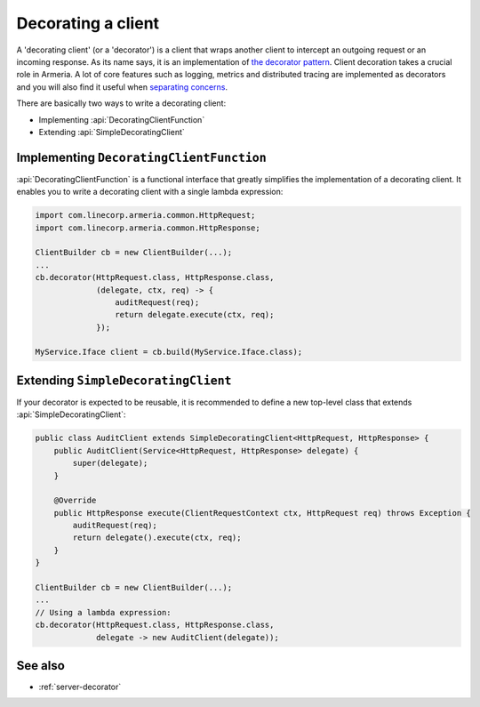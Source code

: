 .. _separating concerns: https://en.wikipedia.org/wiki/Separation_of_concerns
.. _the decorator pattern: https://en.wikipedia.org/wiki/Decorator_pattern

.. _client-decorator:

Decorating a client
===================

A 'decorating client' (or a 'decorator') is a client that wraps another client to intercept an outgoing
request or an incoming response. As its name says, it is an implementation of `the decorator pattern`_.
Client decoration takes a crucial role in Armeria. A lot of core features such as logging, metrics and
distributed tracing are implemented as decorators and you will also find it useful when `separating concerns`_.

There are basically two ways to write a decorating client:

- Implementing :api:`DecoratingClientFunction`
- Extending :api:`SimpleDecoratingClient`


Implementing ``DecoratingClientFunction``
-----------------------------------------

:api:`DecoratingClientFunction` is a functional interface that greatly simplifies the implementation of a
decorating client. It enables you to write a decorating client with a single lambda expression:

.. code-block:: java

    import com.linecorp.armeria.common.HttpRequest;
    import com.linecorp.armeria.common.HttpResponse;

    ClientBuilder cb = new ClientBuilder(...);
    ...
    cb.decorator(HttpRequest.class, HttpResponse.class,
                 (delegate, ctx, req) -> {
                     auditRequest(req);
                     return delegate.execute(ctx, req);
                 });

    MyService.Iface client = cb.build(MyService.Iface.class);

Extending ``SimpleDecoratingClient``
------------------------------------

If your decorator is expected to be reusable, it is recommended to define a new top-level class that extends
:api:`SimpleDecoratingClient`:

.. code-block:: java

    public class AuditClient extends SimpleDecoratingClient<HttpRequest, HttpResponse> {
        public AuditClient(Service<HttpRequest, HttpResponse> delegate) {
            super(delegate);
        }

        @Override
        public HttpResponse execute(ClientRequestContext ctx, HttpRequest req) throws Exception {
            auditRequest(req);
            return delegate().execute(ctx, req);
        }
    }

    ClientBuilder cb = new ClientBuilder(...);
    ...
    // Using a lambda expression:
    cb.decorator(HttpRequest.class, HttpResponse.class,
                 delegate -> new AuditClient(delegate));

See also
--------

- :ref:`server-decorator`
